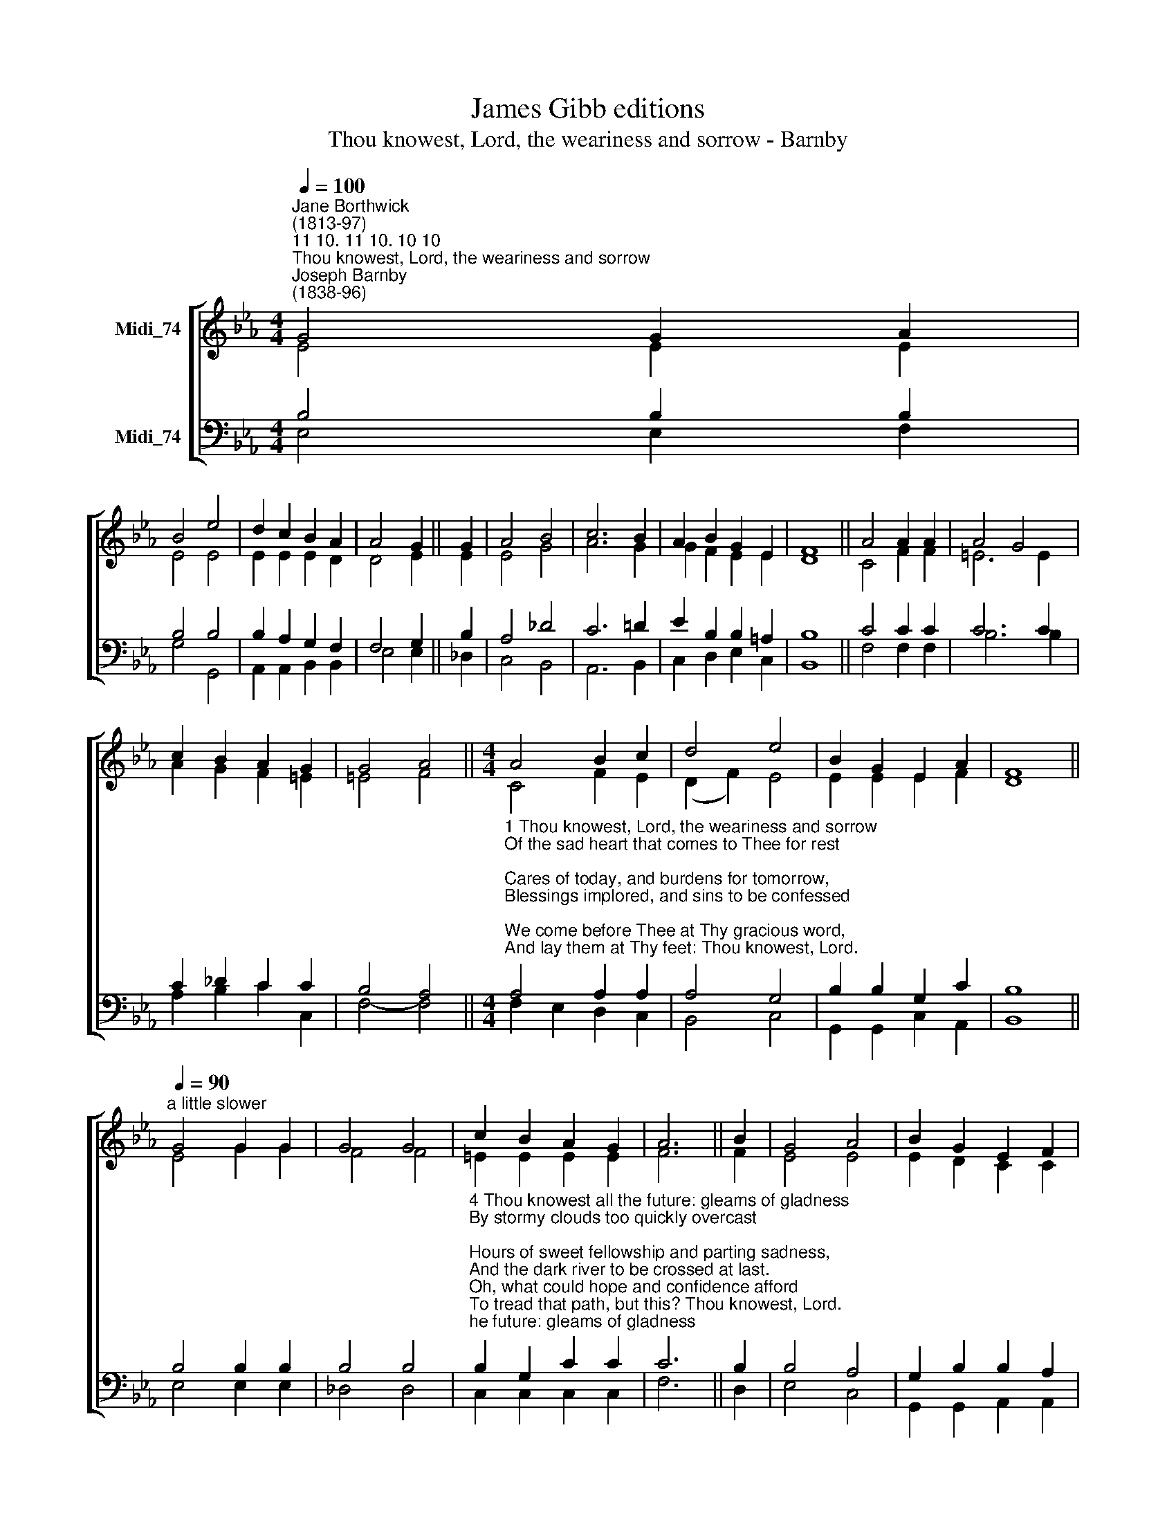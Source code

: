 X:1
T:James Gibb editions
T:Thou knowest, Lord, the weariness and sorrow - Barnby
%%score [ ( 1 2 ) ( 3 4 ) ]
L:1/8
Q:1/4=100
M:4/4
K:Eb
V:1 treble nm="Midi_74"
V:2 treble 
V:3 bass nm="Midi_74"
V:4 bass 
V:1
"^Jane Borthwick\n(1813-97)""^11 10. 11 10. 10 10""^Thou knowest, Lord, the weariness and sorrow""^Joseph Barnby\n(1838-96)" G4 G2 A2 | %1
 B4 e4 | d2 c2 B2 A2 | A4 G2 || G2 | A4 B4 | c6 B2 | A2 B2 G2 E2 | F8 || A4 A2 A2 | A4 G4 | %11
 c2 B2 A2 G2 | G4 A4 ||[M:4/4] A4 B2 c2 | d4 e4 | B2 G2 E2 A2 | F8 || %17
"^a little slower"[Q:1/4=90] G4 G2 G2 | G4 G4 | c2 B2 A2 G2 | A6 || B2 | G4 A4 | B2 G2 E2 F2 | %24
 G4 F4 | E8 || A4 G4 |] %27
V:2
 E4 E2 E2 | E4 E4 | E2 E2 E2 D2 | D4 E2 || E2 | E4 G4 | A6 G2 | G2 F2 E2 E2 | D8 || C4 F2 F2 | %10
 =E6 E2 | A2 G2 F2 =E2 | =E4 F4 ||[M:4/4] C4 F2 E2 | (D2 F2) E4 | E2 E2 E2 F2 | D8 || E4 G2 G2 | %18
 F4 F4 | =E2 E2 E2 E2 | F6 || F2 | E4 E4 | E2 D2 C2 C2 | E4 D4 | E8 || E4 E4 |] %27
V:3
 B,4 B,2 B,2 | B,4 B,4 | B,2 A,2 G,2 F,2 | F,4 G,2 || B,2 | A,4 _D4 | C6 !courtesy!=D2 | %7
 E2 B,2 B,2 =A,2 | B,8 || C4 C2 C2 | C6 C2 | C2 _D2 C2 C2 | B,4 A,4 || %13
[M:4/4]"^1 Thou knowest, Lord, the weariness and sorrow\nOf the sad heart that comes to Thee for rest;\nCares of today, and burdens for tomorrow,\nBlessings implored, and sins to be confessed;\nWe come before Thee at Thy gracious word,\nAnd lay them at Thy feet: Thou knowest, Lord.\n\n2 Thou knowest all the past; how long and blindly\nOn the dark mountains the lost wanderer strayed;\nHow the Good Shepherd followed, and how kindly\nHe bore it home, upon His shoulders laid;\nAnd healed the bleeding wounds, and soothed the pain,\nAnd brought back life, and hope: and strength again.\n\n3 Thou knowest all the present; each temptation,\nEach toilsome duty, each foreboding fear;\nAll to myself assigned, of tribulation,\nOr to belovèd ones, than self more dear;\nAll pensive memories, as I journey on,\nLongings for vanished smiles and voices gone." A,4 A,2 A,2 | %14
 A,4 G,4 | B,2 B,2 G,2 C2 | B,8 || B,4 B,2 B,2 | B,4 B,4 | %19
"^4 Thou knowest all the future: gleams of gladness\nBy stormy clouds too quickly overcast;\nHours of sweet fellowship and parting sadness,\nAnd the dark river to be crossed at last.\nOh, what could hope and confidence afford\nTo tread that path, but this? Thou knowest, Lord.\n\n5 Thou knowest, not alone as God, all-knowing;\nAs Man, our mortal weakness Thou hast proved;\nOn earth, with purest sympathies o'erflowing,\nO Saviour, Thou hast wept, and Thou hast loved;\nAnd love and sorrow still to Thee may come,\nAnd find a hiding-place, a rest, a home.\n\n6 Therefore I come, Thy gentle call obeying,\nAnd lay my sins and sorrows at Thy feet;\nOn everlasting Strength my weakness staying,\nClothed in Thy robe of righteousness complete:\nThen rising and refreshed I leave Thy throne,\nAnd follow on to know as I am known." B,2 G,2 C2 C2 | %20
 C6 || B,2 | B,4 A,4 | G,2 B,2 B,2 A,2 | G,4 A,4 | G,8 || C4 B,4 |] %27
V:4
 E,4 E,2 F,2 | G,4 G,,4 | A,,2 A,,2 B,,2 B,,2 | E,4 E,2 || _D,2 | C,4 B,,4 | A,,6 B,,2 | %7
 C,2 D,2 E,2 C,2 | B,,8 || F,4 F,2 F,2 | B,6 B,2 | A,2 B,2 C2 C,2 | F,4- F,4 || %13
[M:4/4] F,2 E,2 D,2 C,2 | B,,4 C,4 | G,,2 G,,2 C,2 A,,2 | B,,8 || E,4 E,2 E,2 | _D,4 D,4 | %19
 C,2 C,2 C,2 C,2 | F,6 || D,2 | E,4 C,4 | G,,2 G,,2 A,,2 A,,2 | B,,4 B,,4 | E,8 || A,,4 E,4 |] %27

